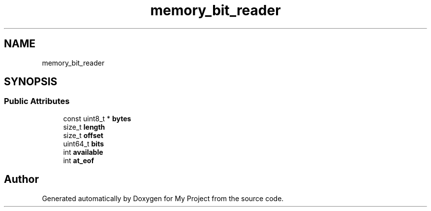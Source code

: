 .TH "memory_bit_reader" 3 "Wed Feb 1 2023" "Version Version 0.0" "My Project" \" -*- nroff -*-
.ad l
.nh
.SH NAME
memory_bit_reader
.SH SYNOPSIS
.br
.PP
.SS "Public Attributes"

.in +1c
.ti -1c
.RI "const uint8_t * \fBbytes\fP"
.br
.ti -1c
.RI "size_t \fBlength\fP"
.br
.ti -1c
.RI "size_t \fBoffset\fP"
.br
.ti -1c
.RI "uint64_t \fBbits\fP"
.br
.ti -1c
.RI "int \fBavailable\fP"
.br
.ti -1c
.RI "int \fBat_eof\fP"
.br
.in -1c

.SH "Author"
.PP 
Generated automatically by Doxygen for My Project from the source code\&.
